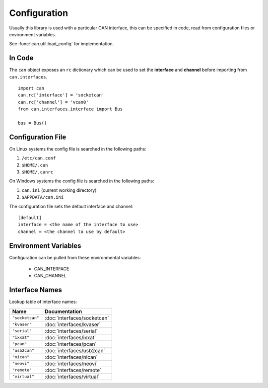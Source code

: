 Configuration
=============


Usually this library is used with a particular CAN interface, this can be
specified in code, read from configuration files or environment variables.

See :func:`can.util.load_config` for implementation.

In Code
-------

The ``can`` object exposes an ``rc`` dictionary which can be used to set
the **interface** and **channel** before importing from ``can.interfaces``.

::

    import can
    can.rc['interface'] = 'socketcan'
    can.rc['channel'] = 'vcan0'
    from can.interfaces.interface import Bus

    bus = Bus()


Configuration File
------------------

On Linux systems the config file is searched in the following paths:

1. ``/etc/can.conf``
2. ``$HOME/.can``
3. ``$HOME/.canrc``

On Windows systems the config file is searched in the following paths:

1. ``can.ini`` (current working directory)
2. ``$APPDATA/can.ini``

The configuration file sets the default interface and channel:

::

    [default]
    interface = <the name of the interface to use>
    channel = <the channel to use by default>


Environment Variables
---------------------

Configuration can be pulled from these environmental variables:

    * CAN_INTERFACE
    * CAN_CHANNEL


Interface Names
---------------

Lookup table of interface names:

+---------------------+-------------------------------------+
| Name                | Documentation                       |
+=====================+=====================================+
| ``"socketcan"``     | :doc:`interfaces/socketcan`         |
+---------------------+-------------------------------------+
| ``"kvaser"``        | :doc:`interfaces/kvaser`            |
+---------------------+-------------------------------------+
| ``"serial"``        | :doc:`interfaces/serial`            |
+---------------------+-------------------------------------+
| ``"ixxat"``         | :doc:`interfaces/ixxat`             |
+---------------------+-------------------------------------+
| ``"pcan"``          | :doc:`interfaces/pcan`              |
+---------------------+-------------------------------------+
| ``"usb2can"``       | :doc:`interfaces/usb2can`           |
+---------------------+-------------------------------------+
| ``"nican"``         | :doc:`interfaces/nican`             |
+---------------------+-------------------------------------+
| ``"neovi"``         | :doc:`interfaces/neovi`             |
+---------------------+-------------------------------------+
| ``"remote"``        | :doc:`interfaces/remote`            |
+---------------------+-------------------------------------+
| ``"virtual"``       | :doc:`interfaces/virtual`           |
+---------------------+-------------------------------------+
